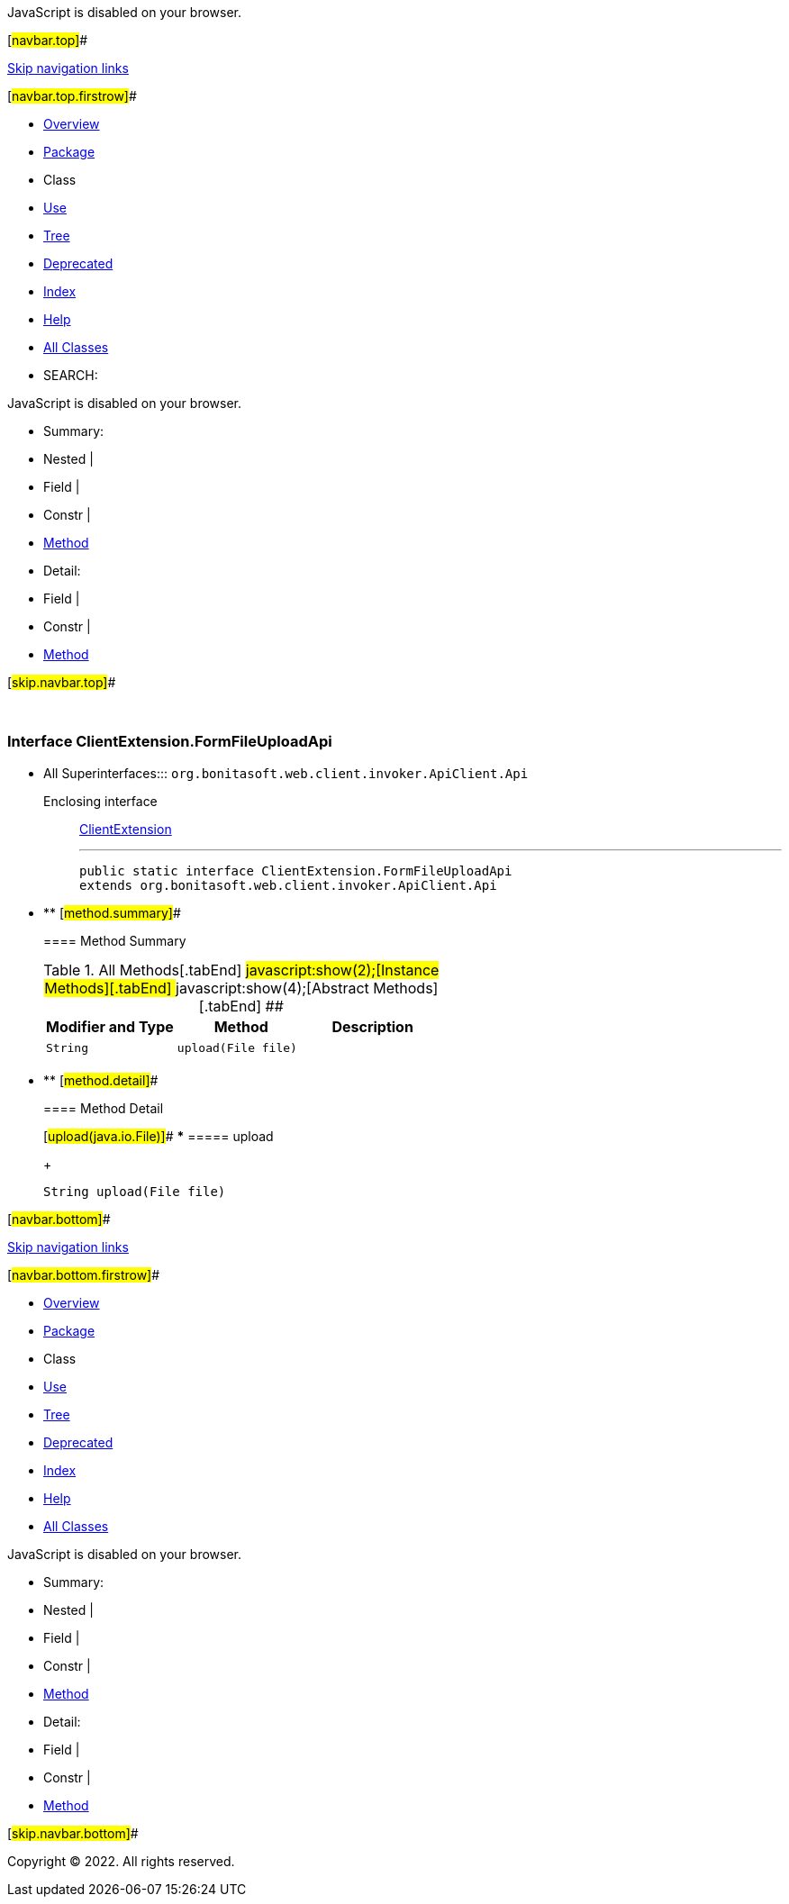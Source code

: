 JavaScript is disabled on your browser.

[#navbar.top]##

link:#skip.navbar.top[Skip navigation links]

[#navbar.top.firstrow]##

* link:../../../../../../index.html[Overview]
* link:package-summary.html[Package]
* Class
* link:class-use/ClientExtension.FormFileUploadApi.html[Use]
* link:package-tree.html[Tree]
* link:../../../../../../deprecated-list.html[Deprecated]
* link:../../../../../../index-all.html[Index]
* link:../../../../../../help-doc.html[Help]

* link:../../../../../../allclasses.html[All Classes]

* SEARCH:

JavaScript is disabled on your browser.

* Summary: 
* Nested | 
* Field | 
* Constr | 
* link:#method.summary[Method]

* Detail: 
* Field | 
* Constr | 
* link:#method.detail[Method]

[#skip.navbar.top]##

 

[.packageLabelInType]#Package# link:package-summary.html[com.bonitasoft.test.toolkit.internal.client]

=== Interface ClientExtension.FormFileUploadApi

* All Superinterfaces:::
  `org.bonitasoft.web.client.invoker.ApiClient.Api`
+
Enclosing interface:::
  link:ClientExtension.html[ClientExtension]
+

'''''
+
....
public static interface ClientExtension.FormFileUploadApi
extends org.bonitasoft.web.client.invoker.ApiClient.Api
....

* ** [#method.summary]##
+
==== Method Summary
+
.[#t0 .activeTableTab]#All Methods[.tabEnd]# ##[#t2 .tableTab]#javascript:show(2);[Instance Methods][.tabEnd]# ##[#t3 .tableTab]#javascript:show(4);[Abstract Methods][.tabEnd]# ##
[cols=",,",options="header",]
|======================================
|Modifier and Type |Method |Description
|`String` |`upload​(File file)` | 
|======================================

* ** [#method.detail]##
+
==== Method Detail
+
[#upload(java.io.File)]##
*** ===== upload
+
[source,methodSignature]
----
String upload​(File file)
----

[#navbar.bottom]##

link:#skip.navbar.bottom[Skip navigation links]

[#navbar.bottom.firstrow]##

* link:../../../../../../index.html[Overview]
* link:package-summary.html[Package]
* Class
* link:class-use/ClientExtension.FormFileUploadApi.html[Use]
* link:package-tree.html[Tree]
* link:../../../../../../deprecated-list.html[Deprecated]
* link:../../../../../../index-all.html[Index]
* link:../../../../../../help-doc.html[Help]

* link:../../../../../../allclasses.html[All Classes]

JavaScript is disabled on your browser.

* Summary: 
* Nested | 
* Field | 
* Constr | 
* link:#method.summary[Method]

* Detail: 
* Field | 
* Constr | 
* link:#method.detail[Method]

[#skip.navbar.bottom]##

[.small]#Copyright © 2022. All rights reserved.#
